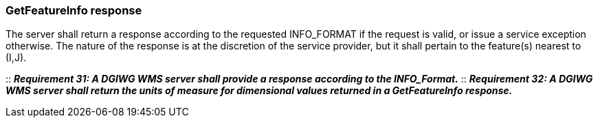 === GetFeatureInfo response

The server shall return a response according to the requested INFO_FORMAT if the request is valid, or issue a service exception otherwise. The nature of the response is at the discretion of the service provider, but it shall pertain to the feature(s) nearest to (I,J).

::
*_Requirement 31: A DGIWG WMS server shall provide a response according to the INFO_Format._*
::
*_Requirement 32: A DGIWG WMS server shall return the units of measure for dimensional values returned in a GetFeatureInfo response._*
